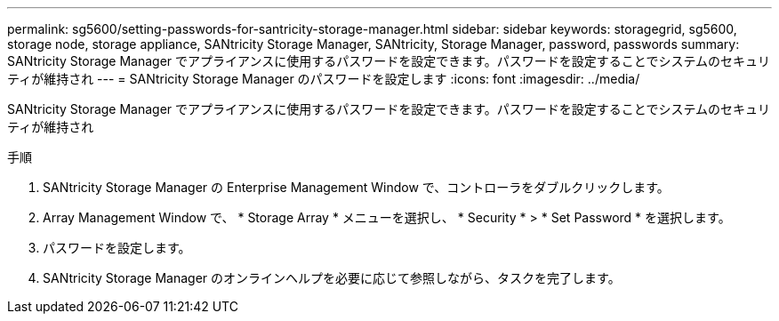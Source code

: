 ---
permalink: sg5600/setting-passwords-for-santricity-storage-manager.html 
sidebar: sidebar 
keywords: storagegrid, sg5600, storage node, storage appliance, SANtricity Storage Manager, SANtricity, Storage Manager, password, passwords 
summary: SANtricity Storage Manager でアプライアンスに使用するパスワードを設定できます。パスワードを設定することでシステムのセキュリティが維持され 
---
= SANtricity Storage Manager のパスワードを設定します
:icons: font
:imagesdir: ../media/


[role="lead"]
SANtricity Storage Manager でアプライアンスに使用するパスワードを設定できます。パスワードを設定することでシステムのセキュリティが維持され

.手順
. SANtricity Storage Manager の Enterprise Management Window で、コントローラをダブルクリックします。
. Array Management Window で、 * Storage Array * メニューを選択し、 * Security * > * Set Password * を選択します。
. パスワードを設定します。
. SANtricity Storage Manager のオンラインヘルプを必要に応じて参照しながら、タスクを完了します。

